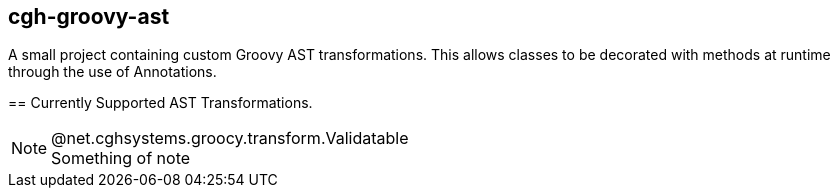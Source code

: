 == cgh-groovy-ast
===================

A small project containing custom Groovy AST transformations. 
This allows classes to be decorated with methods at runtime 
through the use of Annotations.


== Currently Supported AST Transformations.
==================
.@net.cghsystems.groocy.transform.Validatable
[NOTE] 
Something of note